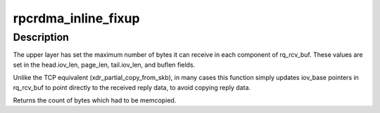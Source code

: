 .. -*- coding: utf-8; mode: rst -*-
.. src-file: net/sunrpc/xprtrdma/rpc_rdma.c

.. _`rpcrdma_inline_fixup`:

rpcrdma_inline_fixup
====================

.. c:function:: unsigned long rpcrdma_inline_fixup(struct rpc_rqst *rqst, char *srcp, int copy_len, int pad)

    Scatter inline received data into rqst's iovecs

    :param struct rpc_rqst \*rqst:
        controlling RPC request

    :param char \*srcp:
        points to RPC message payload in receive buffer

    :param int copy_len:
        remaining length of receive buffer content

    :param int pad:
        Write chunk pad bytes needed (zero for pure inline)

.. _`rpcrdma_inline_fixup.description`:

Description
-----------

The upper layer has set the maximum number of bytes it can
receive in each component of rq_rcv_buf. These values are set in
the head.iov_len, page_len, tail.iov_len, and buflen fields.

Unlike the TCP equivalent (xdr_partial_copy_from_skb), in
many cases this function simply updates iov_base pointers in
rq_rcv_buf to point directly to the received reply data, to
avoid copying reply data.

Returns the count of bytes which had to be memcopied.

.. This file was automatic generated / don't edit.

